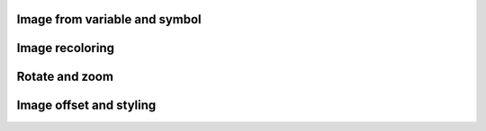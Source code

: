 
Image from variable and symbol
"""""""""""""""""""""""""""""""

.. lv_example:: widgets/img/lv_example_img_1
  :language: c


Image recoloring
""""""""""""""""

.. lv_example:: widgets/img/lv_example_img_2
  :language: c


Rotate and zoom
""""""""""""""""

.. lv_example:: widgets/img/lv_example_img_3
  :language: c

Image offset and styling
""""""""""""""""""""""""

.. lv_example:: widgets/img/lv_example_img_4
  :language: c


